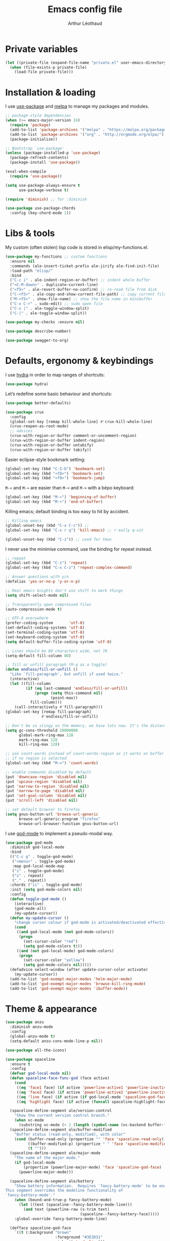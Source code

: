 #+AUTHOR: Arthur Léothaud
#+TITLE: Emacs config file
#+HTML_HEAD: <link rel="stylesheet" type="text/css" href="emacs.css" />
* Private variables
  #+BEGIN_SRC emacs-lisp
    (let ((private-file (expand-file-name "private.el" user-emacs-directory)))
      (when (file-exists-p private-file)
        (load-file private-file)))
  #+END_SRC

* Installation & loading
  I use [[https://github.com/jwiegley/use-package][use-package]] and [[https://melpa.org/][melpa]] to manage my packages and modules.
  #+BEGIN_SRC emacs-lisp
    ;; package-style dependencies
    (when (>= emacs-major-version 24)
      (require 'package)
      (add-to-list 'package-archives '("melpa" . "https://melpa.org/packages/") t)
      (add-to-list 'package-archives '("org" . "http://orgmode.org/elpa/") t)
      (package-initialize))

    ;; Bootstrap `use-package'
    (unless (package-installed-p 'use-package)
      (package-refresh-contents)
      (package-install 'use-package))

    (eval-when-compile
      (require 'use-package))

    (setq use-package-always-ensure t
          use-package-verbose t)

    (require 'diminish) ;; for :diminish

    (use-package use-package-chords
      :config (key-chord-mode 1))
  #+END_SRC

* Libs & tools
  My custom (often stolen) lisp code is stored in elisp/my-functions.el.
  #+BEGIN_SRC emacs-lisp
    (use-package my-functions ;; custom functions
      :ensure nil
      :commands (ale-insert-ticket-prefix ale-jirify ale-find-init-file)
      :load-path "elisp/"
      :bind
      ("C-c i" . ale-indent-region-or-buffer) ;; indent whole buffer
      ("<C-M-down>" . duplicate-current-line)
      ("<f5>" . ale-revert-buffer-no-confirm) ;; re-read file from disk
      ("C-<f5>" . ale-copy-and-show-current-file-path) ;; copy current file path
      ("M-<f5>" . show-file-name) ;; show the file name in minibuffer
      ("C-x C-r" . sudo-edit) ;; sudo open file
      ("C-x |" . ale-toggle-window-split)
      ("C-|" . ale-toggle-window-split))

    (use-package my-checks :ensure nil)

    (use-package describe-number)

    (use-package swagger-to-org)
  #+END_SRC

* Defaults, ergonomy & keybindings
  I use [[https://github.com/abo-abo/hydra][hydra]] in order to map ranges of shortcuts:
  #+BEGIN_SRC emacs-lisp
    (use-package hydra)
  #+END_SRC

  Let’s redefine some basic behaviour and shortcuts:
  #+BEGIN_SRC emacs-lisp
    (use-package better-defaults)

    (use-package crux
      :config
      (global-set-key [remap kill-whole-line] #'crux-kill-whole-line)
      (crux-reopen-as-root-mode)
      ;; advices
      (crux-with-region-or-buffer comment-or-uncomment-region)
      (crux-with-region-or-buffer indent-region)
      (crux-with-region-or-buffer untabify)
      (crux-with-region-or-buffer tabify))
  #+END_SRC

  Easier eclipse-style bookmark setting:
  #+BEGIN_SRC emacs-lisp
    (global-set-key (kbd "C-S-b") 'bookmark-set)
    (global-set-key (kbd "<f8>") 'bookmark-set)
    (global-set-key (kbd "<f9>") 'bookmark-jump)
  #+END_SRC

  ~M-«~ and ~M-»~ are easier than ~M-<~ and ~M->~ with a bépo keyboard:
  #+BEGIN_SRC emacs-lisp
    (global-set-key (kbd "M-«") 'beginning-of-buffer)
    (global-set-key (kbd "M-»") 'end-of-buffer)
  #+END_SRC

  Killing emacs; default binding is too easy to hit by accident.
  #+BEGIN_SRC emacs-lisp
    ;; Killing emacs
    (global-unset-key (kbd "C-x C-c")) ;;
    (global-set-key (kbd "C-x r q") 'kill-emacs) ;; r·eally q·uit

    (global-unset-key (kbd "C-z")) ;; used for tmux
  #+END_SRC

  I never use the minimise command, use the binding for repeat instead.
  #+BEGIN_SRC emacs-lisp
    ;; repeat
    (global-set-key (kbd "C-z") 'repeat)
    (global-set-key (kbd "C-x C-z") 'repeat-complex-command)

    ;; Answer questions with y/n
    (defalias 'yes-or-no-p 'y-or-n-p)

    ;; Real emacs knights don't use shift to mark things
    (setq shift-select-mode nil)

    ;; Transparently open compressed files
    (auto-compression-mode t)

    ;; UTF-8 everywhere
    (prefer-coding-system       'utf-8)
    (set-default-coding-systems 'utf-8)
    (set-terminal-coding-system 'utf-8)
    (set-keyboard-coding-system 'utf-8)
    (setq default-buffer-file-coding-system 'utf-8)

    ;; Lines should be 80 characters wide, not 70
    (setq-default fill-column 80)

    ;; fill or unfill paragraph (M-q as a toggle)
    (defun endless/fill-or-unfill ()
      "Like `fill-paragraph', but unfill if used twice."
      (interactive)
      (let ((fill-column
             (if (eq last-command 'endless/fill-or-unfill)
                 (progn (setq this-command nil)
                        (point-max))
               fill-column)))
        (call-interactively #'fill-paragraph)))
    (global-set-key [remap fill-paragraph]
                    #'endless/fill-or-unfill)

    ;; Don't be so stingy on the memory, we have lots now. It's the distant future.
    (setq gc-cons-threshold 20000000
          global-mark-ring-max 128
          mark-ring-max 128
          kill-ring-max 128)

    ;; use count-words instead of count-words-region as it works on buffer
    ;; if no region is selected
    (global-set-key (kbd "M-=") 'count-words)

    ;; enable commands disabled by default
    (put 'downcase-region 'disabled nil)
    (put 'upcase-region 'disabled nil)
    (put 'narrow-to-region 'disabled nil)
    (put 'narrow-to-page 'disabled nil)
    (put 'set-goal-column 'disabled nil)
    (put 'scroll-left 'disabled nil)

    ;; set default browser to firefox
    (setq gnus-button-url 'browse-url-generic
          browse-url-generic-program "firefox"
          browse-url-browser-function gnus-button-url)
  #+END_SRC

  I use [[https://github.com/chrisdone/god-mode][god-mode]] to implement a pseudo-modal way.
  #+BEGIN_SRC emacs-lisp
    (use-package god-mode
      :diminish god-local-mode
      :bind
      (("C-c g" . toggle-god-mode)
       ("<menu>" . toggle-god-mode)
       :map god-local-mode-map
       ("i" . toggle-god-mode)
       ("z" . repeat)
       ("." . repeat))
      :chords ("ii" . toggle-god-mode)
      :init (setq god-mode-colors nil)
      :config
      (defun toggle-god-mode ()
        (interactive)
        (god-mode-all)
        (my-update-cursor))
      (defun my-update-cursor ()
        "change cursor colour if god-mode is activated/deactivated effectively."
        (cond
         ((and god-local-mode (not god-mode-colors))
          (progn
            (set-cursor-color "red")
            (setq god-mode-colors t)))
         ((and (not god-local-mode) god-mode-colors)
          (progn
            (set-cursor-color "yellow")
            (setq god-mode-colors nil)))))
      (defadvice select-window (after update-cursor-color activate)
        (my-update-cursor))
      (add-to-list 'god-exempt-major-modes 'helm-major-mode)
      (add-to-list 'god-exempt-major-modes 'browse-kill-ring-mode)
      (add-to-list 'god-exempt-major-modes 'ibuffer-mode))
  #+END_SRC

* Theme & appearance
  #+BEGIN_SRC emacs-lisp
    (use-package anzu
      :diminish anzu-mode
      :config
      (global-anzu-mode t)
      (setq-default anzu-cons-mode-line-p nil))

    (use-package all-the-icons)

    (use-package spaceline
      :ensure t
      :config
      (defvar god-local-mode nil)
      (defun spaceline-face-func-god (face active)
        (cond
         ((eq 'face1 face) (if active 'powerline-active1 'powerline-inactive1))
         ((eq 'face2 face) (if active 'powerline-active2 'powerline-inactive2))
         ((eq 'line face) (if active (if god-local-mode 'spaceline-god-face 'mode-line) 'mode-line-inactive))
         ((eq 'highlight face) (if active (funcall spaceline-highlight-face-func) 'powerline-inactive1))))

      (spaceline-define-segment ale/version-control
        "Show the current version control branch."
        (when vc-mode
          (substring vc-mode (+ 2 (length (symbol-name (vc-backend buffer-file-name)))))))
      (spaceline-define-segment ale/buffer-modified
        "Buffer status (read-only, modified), with color"
        (cond (buffer-read-only (propertize "" 'face 'spaceline-read-only))
              ((buffer-modified-p) (propertize " " 'face 'spaceline-modified))
              (t "")))
      (spaceline-define-segment ale/major-mode
        "The name of the major mode."
        (if god-local-mode
            (propertize (powerline-major-mode) 'face 'spaceline-god-face)
          (powerline-major-mode)))

      (spaceline-define-segment ale/battery
        "Show battery information.  Requires `fancy-battery-mode' to be enabled.
    This segment overrides the modeline functionality of
    `fancy-battery-mode'."
        (when (bound-and-true-p fancy-battery-mode)
          (let ((text (spaceline--fancy-battery-mode-line)))
            (and text (powerline-raw (s-trim text)
                                     (spaceline--fancy-battery-face)))))
        :global-override fancy-battery-mode-line)

      (defface spaceline-god-face
        `((t (:background "brown"
                          :foreground "#3E3D31"
                          :inherit 'mode-line)))
        "Face for god mode."
        :group 'spaceline)
      (defface spaceline-process-face
        `((t (:background "blue"
                          :foreground "bold"
                          :inherit 'mode-line)))
        "Face for process segment."
        :group 'spaceline)
      (defun spaceline-highlight-face-modified ()
        "Set the highlight face depending on the modified state.
    Set `spaceline-highlight-face-func' to
    `spaceline-highlight-face-modified' to use this."
        (cond
         (buffer-read-only 'spaceline-read-only)
         ((buffer-modified-p) 'spaceline-modified)
         (t 'spaceline-unmodified)))
      (setq-default spaceline-face-func 'spaceline-face-func-god
                    mode-line-format '("%e" (:eval (spaceline-ml-main)))))

    (use-package spaceline-all-the-icons
      :after spaceline)
    (use-package spaceline-config
      :ensure spaceline
      :config
      (spaceline-helm-mode)
      (spaceline-info-mode)
      (setq-default
       spaceline-minor-modes-separator " ⚫ "
       spaceline-highlight-face-func 'spaceline-highlight-face-modified
       powerline-default-separator 'arrow);; Valid Values: alternate, arrow, arrow-fade, bar, box, brace,butt, chamfer, contour, curve, rounded, roundstub, wave, zigzag, utf-8.
      ;; build mode line
      (spaceline-install
        'main
        '(((remote-host buffer-id line) :face highlight-face :separator ":" :priority 1)
          ((projectile-root ale/version-control) :separator " ⑂ " :face spaceline-evil-insert)
          (anzu :face mode-line)
          (process :when active :face spaceline-process-face)
          (erc-track))
        '((selection-info :face region :when mark-active)
          ((flycheck-error flycheck-warning flycheck-info) :when active)
          (python-pyenv)
          (python-pyvenv)
          (org-clock)
          (org-pomodoro)
          (major-mode :face spaceline-evil-insert :priority 1)
          (minor-modes :face spaceline-evil-visual)
          (which-function)
          (line-column :priority 0)
          (point-position :priority 0)
          (buffer-size :priority 0)
          (buffer-encoding-abbrev :priority 0 :when active)
          (global :face spaceline-evil-visual :when active :priority 2)
          (window-number :priority 0)
          (workspace-number :priority 0)
          (ale/battery :face powerline-active1 :priority 0 :when active)
          ;; (buffer-position :face highlight-face :priority 0)
          (hud :priority 0))))

    (use-package color-theme
      :config
      (color-theme-initialize)
      (color-theme-dark-laptop))

    (use-package org-bullets
      :config (add-hook 'org-mode-hook (lambda () (org-bullets-mode 1))))

    (use-package rainbow-delimiters
      :config (add-hook 'prog-mode-hook #'rainbow-delimiters-mode))

    (use-package rainbow-blocks)

    (use-package rainbow-mode
      :diminish rainbow-mode
      :config (add-hook 'prog-mode-hook #'rainbow-mode))

    (use-package volatile-highlights
      :diminish volatile-highlights-mode
      :config (volatile-highlights-mode t))

    (use-package idle-highlight-mode)

    (use-package highlight-line ;; highlight line in list buffers
      :ensure nil
      :load-path "elisp/")

    (use-package fancy-narrow
      :diminish fancy-narrow-mode
      :config (fancy-narrow-mode t))

    (use-package highlight-indent-guides
      :config
      (setq highlight-indent-guides-method 'character
            highlight-indent-guides-mode t))

    (use-package zoom-frm
      :if (display-graphic-p)
      :bind
      ("C-+" . zoom-frm-in) ;; zoom-frm-out with "C-- C-+"
      ("C-=" . zoom-frm-unzoom))

    (use-package sublimity
      :config
      (require 'sublimity-scroll)
      (require 'sublimity-map))

    ;; colors, appearance
    (use-package iso-transl ;; some environments don’t handle dead keys
      :ensure nil)

    (global-font-lock-mode t) ;; enable syntax highlighting
    (setq font-lock-maximum-decoration t) ;; all possible colours
    (blink-cursor-mode -1) ;; no blinking cursor
    (global-hl-line-mode -1) ;; don’t highlight current line
    (highlight-line-mode 1) ;; except in “list” modes
    (fringe-mode 0) ;; remove fringes on the sides

    ;; Show me empty lines after buffer end
    (set-default 'indicate-empty-lines t)

    ;; No splash screen
    (setq inhibit-startup-screen t)

    ;; Show keystrokes in progress
    (setq echo-keystrokes 0.1)

    ;; Show active region
    (setq-default transient-mark-mode t)

    ;; No *scratch* message
    (setq initial-scratch-message nil)

    ;; Always display line and column numbers
    (setq line-number-mode t
          column-number-mode t)

    ;; don’t display linum except while goto-line
    (global-set-key [remap goto-line] 'goto-line-with-feedback)

    ;; No flashing!
    (setq visible-bell nil)

    ;; Don't soft-break lines for me, please
    (setq-default truncate-lines t)

    (setq-default truncate-string-ellipsis "…")

    ;; prettify-symbols
    (defconst lisp--prettify-symbols-alist
      '(("lambda"  . λ)
        ("!=" . ≠)))
  #+END_SRC

* Dired
  #+BEGIN_SRC emacs-lisp
    (use-package dired+
      :config (unbind-key "M-b" dired-mode-map))

    (use-package dired-narrow
      :bind (:map dired-mode-map ("/" . dired-narrow)))

    (put 'dired-find-alternate-file 'disabled nil)
    (setq dired-listing-switches "-AlhF") ;; dired human readable size format
    (unbind-key "M-b" dired-mode-map)

    ;; Auto refresh dired
    (setq global-auto-revert-non-file-buffers t
          auto-revert-verbose nil
          ;; always delete and copy recursively
          dired-recursive-deletes 'always
          dired-recursive-copies 'always)

    (use-package find-dired
      :config (setq find-ls-option '("-print0 | xargs -0 ls -ld" . "-ld")))

    (use-package disk
      :chords ("<f5><f5>" . disk)) ;; cannot use function keys for chords
  #+END_SRC

* Search
  #+BEGIN_SRC emacs-lisp
    ;; standard isearch by default
    (global-set-key (kbd "C-s") 'isearch-forward)
    (global-set-key (kbd "C-r") 'isearch-backward)

    (use-package isearch-dabbrev
      :bind (:map isearch-mode-map
                  ("<tab>" . isearch-dabbrev-expand)
                  ("M-/" . isearch-dabbrev-expand)))

    (use-package smartscan
      :bind
      ("M-n". smartscan-symbol-go-forward) ;; find next occurence of word at point
      ("M-p". smartscan-symbol-go-backward) ;; find previous occurence of word at point
      ("M-'". smartscan-symbol-replace)) ;; replace all occurences of word at point

    ;; regexp-builder
    (use-package re-builder
      :config (setq reb-re-syntax 'string)) ;; syntax used in the re-buidler

    (use-package visual-regexp-steroids
      :bind
      (("M-s r" . vr/replace)
       ("M-s q" . vr/query-replace)
       ("C-M-%" . vr/query-replace)
       ;; if you use multiple-cursors, this is for you:
       ("M-s m" . vr/mc-mark)
       ;; to use visual-regexp-steroids's isearch instead of the built-in regexp isearch, also include the following lines:
       ("C-M-r" . vr/isearch-backward)
       ("C-M-s" . vr/isearch-forward))
      :config (require 'visual-regexp)) ;; TODO check if really necessary
  #+END_SRC

* Navigation
  #+BEGIN_SRC emacs-lisp
    ;; quickly switch to other window
    (use-package ace-window
      :bind ("M-o" . ace-window))

    (use-package avy
      :chords ("àà" . avy-goto-char-timer)
      :bind
      ("M-à" . avy-goto-word-1) ;; quickly jump to word by pressing its first letter
      ("C-à" . avy-goto-char-timer)) ;; quickly jump to any char in word

    (use-package imenu-anywhere)

    (use-package dumb-jump
      :bind (:map prog-mode-map
                  ("C-." . dumb-jump-go)
                  ("C-," . dumb-jump-back)
                  ("C-;" . dumb-jump-quick-look)))

    (use-package minimap)

    ;; Allow scrolling with mouse wheel
    (when (display-graphic-p) (progn(mouse-wheel-mode t)
                                    (mouse-avoidance-mode 'none)))

    (use-package goto-last-change
      :bind
      ("C-x C-/" . goto-last-change)
      ("C-x /" . goto-last-change)
      :config (make-command-repeatable 'goto-last-change))

    (use-package neotree
      :bind (:map neotree-mode-map
                  ("<f2>" . neotree-copy-filepath-to-yank-ring)
                  ("<f5>" . neotree-refresh)
                  ("e" . neotree-stretch-toggle))
      :config (setq neo-window-width 50))

    (use-package pfuture)
    (use-package treemacs
      :disabled t
      :after pfuture
      :load-path "~/projets/treemacs/"
      :defer t
      :config
      (setq treemacs-header-function            #'treemacs--create-header-projectile
            treemacs-follow-after-init          t
            treemacs-width                      45
            treemacs-indentation                2
            treemacs-git-integration            t
            treemacs-change-root-without-asking nil
            treemacs-sorting                    'alphabetic-desc
            treemacs-show-hidden-files          t
            treemacs-never-persist              nil)
      (treemacs-follow-mode t)
      (treemacs-filewatch-mode t)
      :bind
      (:map
       global-map
       ([f8] . treemacs-toggle)))
  #+END_SRC

* Indentation, tabs, spaces & folding
  #+BEGIN_SRC emacs-lisp
    (global-set-key (kbd "C-c w") 'delete-trailing-whitespace)

    (use-package aggressive-indent
      :config (add-hook 'emacs-lisp-mode-hook #'aggressive-indent-mode))

    ;;Indentation
    (setq-default tab-width 4
                  c-auto-newline t
                  c-basic-offset 4
                  c-block-comment-prefix ""
                  c-default-style "k&r"
                  indent-tabs-mode nil ;; <tab> inserts spaces, not tabs and spaces
                  sentence-end-double-space nil) ;; Sentences end with a single space

    ;; use tab to auto-comlete if indentation is right
    (setq tab-always-indent 'complete)

    (use-package shrink-whitespace
      :bind ("C-x C-o" . shrink-whitespace))

    (global-set-key (kbd "C-%") 'ale-toggle-selective-display)
  #+END_SRC

* Completion & help
  #+BEGIN_SRC emacs-lisp
    (use-package browse-kill-ring
      :config
      (browse-kill-ring-default-keybindings)
      (setq browse-kill-ring-quit-action 'save-and-restore))

    (use-package company
      :diminish company-mode
      :config
      (global-company-mode) ;; enable company in all buffers
      (setq company-show-numbers t)
      (add-hook 'markdown-mode-hook 'company-mode)
      (add-hook 'text-mode-hook 'company-mode))

    (use-package undo-tree ;; powerfull undo/redo mode
      :diminish undo-tree-mode
      :config
      (global-undo-tree-mode)
      (setq undo-tree-visualizer-timestamps t
            undo-tree-visualizer-diff t))

    (use-package which-key ;; which-key (replacement for guide-key)
      :diminish which-key-mode
      :config (which-key-mode))

    (use-package helpful)

    (use-package helm
      :diminish helm-mode
      :chords
      (("bf" . helm-for-files) ;; helm-for-file looks everywhere, no need for anything else
       ("éè" . my-do-ag-project-root-or-dir)) ;; incremental grep in project
      :bind
      (("M-x" . helm-M-x) ;; superior to M-x
       ("C-x M-x" . execute-extended-command)
       ("C-h a" . helm-apropos)
       ("C-h f" . helm-apropos)
       ("C-h v" . helm-apropos)
       ("M-ç" . hydra-helm/body)
       ("C-ç" . hydra-helm/body)
       ("C-c h" . hydra-helm/body)
       :map helm-map
       ("M-«" . helm-beginning-of-buffer)
       ("M-»" . helm-end-of-buffer))
      :config
      (defhydra hydra-helm(:color blue :columns 5)
        "helm"
        ("." helm-imenu-anywhere "imenu")
        ("a" my-do-ag-project-root-or-dir "grep project or dir")
        ("A" helm-apt "apt")
        ("b" helm-descbinds "bindings")
        ("c" helm-org-capture-templates "org-capture")
        ("C-ç" my/helm-for-files "files (custom)")
        ("d" helm-dash "dash")
        ("f" helm-for-files "files")
        ("g" helm-do-ag "grep")
        ("G" helm-git-grep "git-grep")
        ("h" helm-apropos "apropos")
        ("m" helm-man-woman "man-woman")
        ("o" helm-occur "occur")
        ("p" helm-projectile-switch-project "switch project")
        ("C-p" helm-projectile-switch-project "switch project")
        ("P" helm-list-elisp-packages-no-fetch "elisp packages")
        ("r" helm-resume "resume")
        ("s" helm-google-suggest "google")
        ("t" helm-top "top")
        ("w" helm-wikipedia-suggest "wikipedia")
        ("x" helm-run-external-command "run ext. cmd")
        ("q" nil "cancel"))
      (defun my-do-ag-project-root-or-dir ()
        "call helm-do-ag-project-root if in project, helm-do-ag otherwise"
        (interactive)
        (require 'helm-ag)
        (let ((rootdir (helm-ag--project-root)))
          (unless rootdir (helm-do-ag))
          (helm-do-ag rootdir)))
      ;; activate additional features
      (helm-mode 0) ;; helm-mode only on demand
      (helm-autoresize-mode t)
      (setq helm-M-x-fuzzy-match t ;; optional fuzzy matching for helm-M-x
            helm-adaptive-mode t
            helm-buffer-max-length nil
            helm-buffers-fuzzy-matching t
            helm-recentf-fuzzy-match    t
            helm-ff-skip-boring-files t
            helm-candidate-number-limit 500
            helm-ag-insert-at-point 'symbol
            helm-ag-base-command "ag --nocolor --nogroup --smart-case"
            helm-for-files-preferred-list '(helm-source-buffers-list
                                            helm-source-recentf
                                            helm-source-projectile-files-list
                                            helm-source-bookmarks
                                            helm-source-file-cache
                                            helm-source-files-in-current-dir
                                            ;; helm-source-google-suggest
                                            helm-source-locate))
      (defun my/helm-find-files ()
        ;; https://stackoverflow.com/questions/11403862/how-to-have-emacs-helm-list-offer-files-in-current-directory-as-options
        (interactive)

        ;; From helm-buffers-list in helm-buffers.el
        (unless helm-source-buffers-list
          (setq helm-source-buffers-list
                (helm-make-source " Buffers" 'helm-source-buffers)))

        ;; From file:elpa/helm-20160401.1302/helm-files.el::(with-helm-temp-hook%20'helm-after-initialize-hook
        ;; This lets me bring up results from locate without having to
        ;; exit and run a separate command.  Now I just have to remember
        ;; to use it...
        (with-helm-temp-hook 'helm-after-initialize-hook
          (define-key helm-map (kbd "C-x C-l")
            'helm-multi-files-toggle-to-locate))

        (helm-other-buffer (list helm-source-buffers-list
                                 helm-source-files-in-current-dir
                                 helm-source-bookmarks
                                 helm-source-recentf
                                 helm-source-projectile-files-list)
                           " * my/helm-find-files *")))

    (use-package ace-jump-helm-line
      :bind (:map helm-map ("M-à" . ace-jump-helm-line)))

    (use-package helm-descbinds
      :bind ("C-h b" . helm-descbinds))

    (use-package wgrep
      :bind (:map grep-mode-map
                  ("C-x C-q" . wgrep-change-to-wgrep-mode)
                  ("C-c C-c" . wgrep-finish-edit)))

    (use-package helm-ag
      :bind (:map helm-ag-mode-map
                  ("p" . previous-line)
                  ("n" . next-line)
                  ("C-x C-q" . wgrep-change-to-wgrep-mode)
                  ("C-c C-c" . wgrep-finish-edit)))

    (use-package helm-dash)

    (use-package helm-git-grep)

    (use-package helm-swoop
      :bind ("C-S-s" . helm-swoop))

    ;; case-insensitive policy
    (setq completion-ignore-case t
          pcomplete-ignore-case t
          read-file-name-completion-ignore-case t
          read-buffer-completion-ignore-case t)

    (use-package yasnippet
      :config (yas-global-mode 1))
  #+END_SRC

* Text manipulation
  #+BEGIN_SRC emacs-lisp
    (use-package expand-region
      :bind ("C-c e" . er/expand-region))

    (use-package move-text
      :config (move-text-default-bindings)) ;; M-up / M-down to move line or region

    (use-package zop-to-char
      :bind ("C-M-z" . zop-up-to-char))

    (use-package region-bindings-mode
      :config (region-bindings-mode-enable))

    (use-package multiple-cursors
      :bind
      (("M-é" . set-rectangular-region-anchor)
       :map region-bindings-mode-map
       ("a" . mc/mark-all-like-this) ;; new cursor on each occurence of current region
       ("d" . mc/mark-all-symbols-like-this-in-defun)
       ("D" . mc/mark-all-dwim)
       ("p" . mc/mark-previous-like-this) ;; new cursor on previous occurence of current region
       ("n" . mc/mark-next-like-this) ;; new cursor on next occurence of current region
       ("P" . mc/unmark-previous-like-this)
       ("N" . mc/unmark-next-like-this)
       ("é" . mc/edit-lines) ;; new cursor on each line of region
       ("(" . mc/cycle-backward)
       (")" . mc/cycle-forward)
       ("m" . mc/mark-more-like-this-extended)
       ("h" . mc-hide-unmatched-lines-mode)
       ("v" . mc/vertical-align)
       ("|" . mc/vertical-align-with-space)
       ("r" . mc/reverse-regions)
       ("s" . mc/sort-regions)
       ("#" . mc/insert-numbers) ; use num prefix to set the starting number
       ("^" . mc/edit-beginnings-of-lines)
       ("$" . mc/edit-ends-of-lines)
       ("<down>" . move-text-down)
       ("<up>" . move-text-up)))

    (use-package smart-comment
      :bind ("M-;" . smart-comment))

    ;; Remove text in active region if inserting text
    (pending-delete-mode t)

    ;; join lines below onto current line
    (global-set-key (kbd "M-j")
                    (lambda ()
                      (interactive)
                      (join-line -1)))

    ;; Allow pasting selection outside of Emacs
    (setq-default select-enable-clipboard t
                  x-select-enable-clipboard t)

    (global-set-key (kbd "M-y") 'yank-pop)

    (use-package paredit
      :disabled t
      :config
      (add-hook 'emacs-lisp-mode-hook       #'enable-paredit-mode)
      (add-hook 'eval-expression-minibuffer-setup-hook #'enable-paredit-mode)
      (add-hook 'ielm-mode-hook             #'enable-paredit-mode)
      (add-hook 'lisp-mode-hook             #'enable-paredit-mode)
      (add-hook 'lisp-interaction-mode-hook #'enable-paredit-mode)
      (add-hook 'scheme-mode-hook           #'enable-paredit-mode))

    ;; easier access to transposition commands
    (global-set-key (kbd "C-x M-h") 'transpose-paragraphs)
    (global-set-key (kbd "C-§") 'transpose-paragraphs)
    (global-set-key (kbd "C-x M-s") 'transpose-sentences)
    (global-set-key (kbd "C-x M-t") 'transpose-sexps)

    (use-package repeatable
      :ensure nil
      :load-path "elisp")

    (global-set-key (kbd "C-x _") 'ale-toggle-camel-snake-kebab-case)
  #+END_SRC

* Buffer & window manipulation
  #+BEGIN_SRC emacs-lisp
    (use-package multi-scratch ;; scratch
      :ensure nil
      :load-path "elisp"
      :bind
      ("C-x \"" . multi-scratch-new) ;; create new scratch buffer named “new<#>”
      ("M-\"" . multi-scratch-new) ;; create new scratch buffer named “new<#>”
      ("C-x «" . multi-scratch-prev) ;; jump to previous scratch buffer
      ("C-x »" . multi-scratch-next) ;; jump to next scratch buffer
      :config (setq multi-scratch-buffer-name "new"))

    (use-package temporary-persistent)

    (use-package persistent-scratch
      :config (persistent-scratch-setup-default))

    ;; better access to window manipulation commands
    (global-set-key (kbd "C-\"") 'delete-other-windows)
    (global-set-key (kbd "C-«") 'split-window-below)
    (global-set-key (kbd "C-»") 'split-window-right)
    (global-set-key (kbd "C-*") 'delete-window)

    ;; buffer & file handling
    (key-chord-define-global (kbd "«»") 'ibuffer) ;; call ibuffer
    (global-set-key (kbd "C-x C-b") 'electric-buffer-list) ;; electric buffer by default
    (global-set-key (kbd "C-c o") 'bury-buffer) ;; put buffer at bottom of buffer list
    (global-set-key (kbd "C-c k") 'kill-this-buffer) ;; kill buffer without confirmation
    (key-chord-define-global (kbd "+-") 'kill-this-buffer) ;; kill buffer without confirmation

    ;; (setq ibuffer-formats
    ;;       '((mark modified read-only " "
    ;;               (name 30 30 :left :elide) " "
    ;;               (size 9 -1 :right) " "
    ;;               (mode 16 16 :left :elide) " " filename-and-process)
    ;;         (mark " " (name 16 -1) " " filename)))

    (use-package ibuffer-vc
      :config
      ;; Use human readable Size column instead of original one
      (define-ibuffer-column size-h
        (:name "Size" :inline t)
        (cond
         ((> (buffer-size) 1000000) (format "%7.1fM" (/ (buffer-size) 1000000.0)))
         ((> (buffer-size) 100000) (format "%7.0fk" (/ (buffer-size) 1000.0)))
         ((> (buffer-size) 1000) (format "%7.1fk" (/ (buffer-size) 1000.0)))
         (t (format "%8d" (buffer-size)))))


      (add-hook 'ibuffer-hook
                (lambda ()
                  (ibuffer-vc-set-filter-groups-by-vc-root)
                  (unless (eq ibuffer-sorting-mode 'alphabetic)
                    (ibuffer-do-sort-by-alphabetic))))
      (setq ibuffer-formats
            '((mark modified " " read-only " " vc-status-mini " "
                    (name 50 50 :left :elide) " "
                    (size-h 9 -1 :right) " "
                    (mode 16 16 :left :elide) " "
                    ;; (vc-status 14 14 :left) " "
                    filename-and-process))))

    ;;revert windows on ediff exit - needs winner mode
    (use-package winner
      :config
      (winner-mode)
      (add-hook 'ediff-after-quit-hook-internal 'winner-undo))

    ;; Change how buffer names are made unique
    (setq uniquify-buffer-name-style 'post-forward
          uniquify-separator ":")

    ;; Auto refresh buffers
    (global-auto-revert-mode 1)

    ;; C-M-e to edit minibuffer in a full-size buffer
    (use-package miniedit
      :commands minibuffer-edit
      :init (miniedit-install))
  #+END_SRC

* Git and vc
  #+BEGIN_SRC emacs-lisp
    (use-package git-timemachine)

    (use-package git-messenger
      :bind (:map git-messenger-map
                  ("d" . git-messenger:popup-diff)
                  ("s" . git-messenger:)
                  ("c" . git-messenger:copy-commit-id))
      :config
      (add-hook 'git-messenger:popup-buffer-hook 'magit-commit-mode)
      (setq git-messenger:show-detail t))

    (use-package gitignore-mode)
    (use-package gitconfig-mode
      :config
      (autoload 'gitconfig-mode "gitconfig-mode" "Major mode for editing gitconfig files." t)
      (add-to-list 'auto-mode-alist '(".gitconfig$" . gitconfig-mode)))

    (use-package git-gutter
      :diminish git-gutter-mode
      :bind
      ("M-N" . git-gutter:next-hunk)
      ("M-P" . git-gutter:previous-hunk)
      :config
      (global-git-gutter-mode +1)
      (setq git-gutter:ask-p nil
            git-gutter:hide-gutter t))

    (use-package magit
      :chords ("qg" . magit-status) ;; run git status for current buffer)
      :config
      (setq magit-last-seen-setup-instructions "1.4.0")
      (magit-define-popup-switch 'magit-log-popup ?w "date-order" "--date-order"))

    (defhydra hydra-git(:color blue :columns 4)
      "git"
      ("." magit-status "status")
      ("b" magit-blame "blame")
      ("g" git-messenger:popup-message "message")
      ("n" git-gutter:next-hunk "next hunk")
      ("p" git-gutter:previous-hunk "previous hunk")
      ("r" git-gutter:revert-hunk "revert-hunk")
      ("s" git-gutter:stage-hunk "stage-hunk")
      ("t" git-timemachine "git-timemachine")
      ("u" git-gutter-mode "gutter-mode")
      ("q" nil "cancel"))
    (global-set-key (kbd "C-x g") 'hydra-git/body)

    ;; A saner ediff
    (setq ediff-diff-options "-w"
          ediff-split-window-function 'split-window-horizontally
          ediff-window-setup-function 'ediff-setup-windows-plain)

    (use-package vdiff
      :disabled t
      :bind (:map vdiff-mode-map
                  ("C-c" . vdiff-mode-prefix-map))
      :init (define-key vdiff-mode-map (kbd "C-c") vdiff-mode-prefix-map)
      :config
      (require 'vdiff)
      (setq
       ;; Whether to lock scrolling by default when starting vdiff
       vdiff-lock-scrolling t
       ;; external diff program/command to use
       vdiff-diff-program "diff"
       ;; Extra arguments to pass to diff. If this is set wrong, you may break vdiff.
       vdiff-diff-program-args ""
       ;; Commands that should be executed in other vdiff buffer to keep lines in
       ;; sync. There is no need to include commands that scroll the buffer here,
       ;; because those are handled differently.
       vdiff-mirrored-commands '(next-line
                                 previous-line
                                 beginning-of-buffer
                                 end-of-buffer)
       ;; Minimum number of lines to fold
       vdiff-fold-padding 2
       ;; Unchanged lines to leave unfolded around a fold
       vdiff-min-fold-size 4
       ;; Function that returns the string printed for a closed fold. The arguments
       ;; passed are the number of lines folded, the text on the first line, and the
       ;; width of the buffer.
       vdiff-fold-string-function 'vdiff-fold-string-default))

    ;; always follow symbolic links for files under VC
    (use-package vc
      :config (setq vc-follow-symlinks t))
  #+END_SRC

* Project management
  #+BEGIN_SRC emacs-lisp
    (use-package helm-projectile
      :diminish projectile-mode
      :config
      (projectile-global-mode) ;; activate projectile-mode everywhere
      (helm-projectile-on)
      (setq projectile-completion-system 'helm
            projectile-enable-caching t ;; enable caching for projectile-mode
            projectile-switch-project-action 'projectile-vc) ;; magit-status or svn
      (def-projectile-commander-method ?d
        "Open project root in dired."
        (projectile-dired))
      (def-projectile-commander-method ?f
        "Git fetch."
        (magit-status)
        (call-interactively #'magit-fetch-current)))

    (use-package jenkins ;; TODO voir si c’est mieux que butler
      :disabled t
      :config
      (setq jenkins-api-token "<api token can be found on user's configure page>"
            jenkins-url "<jenkins url>"
            jenkins-username "<your user name>"
            jenkins-viewname "<viewname>"))
  #+END_SRC

* Org-mode
  #+BEGIN_SRC emacs-lisp
    (use-package org
      :bind
      (("\C-c a" . org-agenda)
       ("\C-c b" . org-iswitchb)
       :map org-mode-map
       ("\C-c l" . org-store-link)
       ("\C-c j" . ale-jirify)
       ("\C-c t" . org-begin-template))
      :chords ("gx" . org-capture)
      :init (require 'org-agenda)
      :config
      ;; ORG-CAPTURE
      (setq org-default-notes-file (concat user-emacs-directory "notes.org")
            terminalcity-dir "~/Terminalcity/"
            polopeche-home-dir "/sshx:polopeche:/home/duncan/")

      ;; active Babel languages
      (setq org-confirm-babel-evaluate nil)
      (org-babel-do-load-languages
       'org-babel-load-languages
       '((R . nil)
         ;; (sh . t)
         (emacs-lisp . t)))

      ;; org-capture-templates
      (setq org-capture-templates
            '(
              ;; local
              ("n" "local - Note" entry (file+datetree org-default-notes-file) "* %<%Hh%M>\n\t%i%?")
              ("y" "local - Code snippet" plain (file (concat user-emacs-directory "code-snippets.txt")) "\n%i%?")
              ;; remote
              ("D" "polopeche - Diary entry" entry (file+datetree (concat polopeche-home-dir "Terminalcity/Textes/diary.org")) "* %<%Hh%M>\n\t%i%?")
              ("T" "polopeche - TODO" entry (file+headline (concat polopeche-home-dir "Terminalcity/Todo/arthur.org") "VRAC") "* TODO %?\n\t%i")))

      ;; specific agenda files
      (add-to-list 'org-agenda-files my-private-work-diary-org-file)

      (setq org-export-coding-system 'utf-8
            org-completion-use-ido t)

      ;; font and faces customization
      (setq org-todo-keyword-faces
            '(("INPR" . (:foreground "yellow" :weight bold))
              ("STARTED" . (:foreground "yellow" :weight bold))
              ("WAIT" . (:foreground "yellow" :weight bold))
              ("WIP" . (:foreground "yellow" :weight bold))
              ("INPROGRESS" . (:foreground "yellow" :weight bold))))

      ;; update cookies [1/2] when deleting lines
      (defun myorg-update-parent-cookie ()
        (when (equal major-mode 'org-mode)
          (save-excursion
            (ignore-errors
              (org-back-to-heading)
              (org-update-parent-todo-statistics)))))

      (defadvice org-kill-line (after fix-cookies activate)
        (myorg-update-parent-cookie))

      (defadvice kill-whole-line (after fix-cookies activate)
        (myorg-update-parent-cookie)))

    (use-package htmlize)
  #+END_SRC

* Date, time & calendar
  #+BEGIN_SRC emacs-lisp
    (setq display-time-day-and-date t ;; display date and time
          display-time-24hr-format t ;; 24h time format
          european-calendar-style t ;; day/month/year format for calendar
          calendar-week-start-day 1 ;; start week on Monday
          display-time-string-forms '((propertize
                                       (format-time-string
                                        (or display-time-format
                                            (if display-time-24hr-format "%H:%M" "%-I:%M%p"))
                                        now)
                                       'help-echo
                                       (format-time-string "%A %e %b %Y (%V)" now)
                                       'face '(:foreground "blue" :weight bold)
                                       )
                                      (if
                                          (and
                                           (not display-time-format)
                                           display-time-day-and-date)
                                          (format-time-string ", %A %e %b %Y (%V)" now)
                                        "")))
    (display-time)
    (global-set-key (kbd "C-c d") 'insert-todays-date)

    (use-package calfw) ;; à tester
    (use-package calfw-gcal)
    (use-package calfw-ical :ensure nil)
    (defun open-calendar ()
      (interactive)
      (cfw:open-calendar-buffer
       :contents-sources
       (list
        (cfw:ical-create-source "gcal AL" my-private-primary-gcal-url "Blue")
        (cfw:ical-create-source "gcal hellfest" my-private-secondary-gcal-url "Brown"))))

    ;; TODO configure weather in mode line
    (use-package weatherline-mode
      :disabled t
      :ensure nil
      :load-path "elisp"
      :config
      (setq weatherline-location-id "2988507")
      (weatherline-mode))

    ;; weather from wttr.in
    (use-package wttrin
      :commands (wttrin)
      :config
      (setq wttrin-default-cities
            '("Paris" "Londres" "Nantes" "Lyon" "Berlin" "Manchester" "Nice")))

    ;; avandu (gateway to tiny tiny RSS)
    (use-package avandu
      :config (setq avandu-tt-rss-api-url my-private-personal-tt-rss-api-url
                    avandu-user my-private-personal-tt-rss-username
                    avandu-password my-private-personal-tt-rss-password)
      :bind (:map avandu-article-mode-map
                  ("p" . previous-line)
                  ("n" . next-line)
                  ("l" . recenter-top-bottom)
                  :map avandu-overview-map
                  ("<tab>" . avandu-next-feed)
                  ("<backtab>" . avandu-previous-feed)
                  ("l" . recenter-top-bottom)
                  ("v" . scroll-up-command)))
  #+END_SRC

* Java
  #+BEGIN_SRC emacs-lisp
    (use-package flycheck-java ;; flycheck minor mode for java
      :ensure nil
      :load-path "elisp/")

    (use-package malabar-mode ;; TODO à tester
      :disabled t
      :config
      ;; JAVA (malabar-mode)
      ;; mimic the IDEish compile-on-save behaviour
      ;; (load-file "~/outils/cedet/cedet-devel-load.el")
      (load-file "~/projets/malabar-mode/src/main/lisp/malabar-mode.el")
      (load-file "~/projets/cedet/cedet-devel-load.el")
      (add-hook 'after-init-hook (lambda ()
                                   (message "activate-malabar-mode")
                                   (activate-malabar-mode)))

      (add-hook 'malabar-java-mode-hook 'flycheck-mode)
      (add-hook 'malabar-groovy-mode-hook 'flycheck-mode)
      (add-hook 'malabar-mode-hook (lambda () (add-hook 'after-save-hook 'malabar-compile-file-silently nil t)))
      (add-hook 'malabar-mode-hook
                (lambda ()
                  (add-hook 'after-save-hook 'malabar-http-compile-file-silently
                            nil t))))

    (use-package eclim
      :disabled t
      :config
      (global-eclim-mode)
      (require 'eclimd)
      (setq eclim-eclipse-dirs "~/outils/eclipse/eclipse-mars"
            eclim-executable "~/outils/eclipse/eclipse-mars/eclim")
      (require 'company)
      (require 'company-emacs-eclim)
      (global-company-mode t)
      (company-emacs-eclim-setup)
      ;; (company-emacs-eclim-ignore-case t)
      (add-hook 'java-mode-hook (lambda () (setq flycheck-java-ecj-jar-path "/home/arthur/outils/java/ecj-4.5.jar")))
      (add-hook 'java-mode-hook 'eclim-mode))
    (use-package ecb :disabled t) ;; TODO à tester
  #+END_SRC

* Web
  #+BEGIN_SRC emacs-lisp
    ;; ;; JAVASCRIPT
    (use-package js2-mode
      :bind (:js2-mode-map ("C-c C-c" . compile))
      ;; :mode ("\\.js\\'\\|\\.json\\'" . js2-mode)
      :config
      (setq js2-basic-offset 2
            js-indent-level 2
            js2-use-font-lock-faces t)
      (add-hook 'json-mode-hook 'json-pretty-print)
      (add-hook 'js-mode-hook (lambda () (flycheck-mode t)))
      (autoload 'json-pretty-print "json-pretty-print" "json-pretty-print" t))

    ;; à tester
    (use-package js-comint
      :config  (defun inferior-js-mode-hook-setup ()
                 (add-hook 'comint-output-filter-functions 'js-comint-process-output))
      (add-hook 'inferior-js-mode-hook 'inferior-js-mode-hook-setup t)
      (add-hook 'js2-mode-hook
                (lambda ()
                  (local-set-key (kbd "C-x C-e") 'js-send-last-sexp)
                  (local-set-key (kbd "C-M-x") 'js-send-last-sexp-and-go)
                  (local-set-key (kbd "C-c b") 'js-send-buffer)
                  (local-set-key (kbd "C-c C-b") 'js-send-buffer-and-go)
                  (local-set-key (kbd "C-c l") 'js-load-file-and-go))))

    (use-package web-mode ;; HTML, XML, JSP (using web-mode)
      :config
      (setq web-mode-markup-indent-offset 4
            web-mode-code-indent-offset 4
            web-mode-enable-auto-indentation t
            web-mode-enable-auto-quoting t
            web-mode-engines-alist '(("php" . "\\.phtml\\'")
                                     ("blade" . "\\.blade\\.")))
      :mode ("\\.phtml\\'"
             "\\.tpl\\.php\\'"
             "\\.[agj]sp\\'"
             "\\.as[cp]x\\'"
             "\\.erb\\'"
             "\\.js\\'"
             "\\.jsx\\'"
             "\\.json\\'"
             "\\.mustache\\'"
             "\\.djhtml\\'"
             "\\.rhtml\\'"
             "\\.htm\\'"
             "\\.html\\'"
             "\\.tag\\'"
             "\\.tsx\\'"
             "\\.xml\\'"
             "\\.xsd\\'"
             "\\.wsdl\\'"))

    (defun mu-xml-format ()
      "Format an XML buffer with `xmllint'."
      (interactive)
      (shell-command-on-region (point-min) (point-max)
                               "xmllint -format -"
                               (current-buffer) t
                               "*Xmllint Error Buffer*" t))

    (use-package gradle-mode
      :mode ("\\.gradle\\'" . gradle-mode))
  #+END_SRC

* Typescript
  #+BEGIN_SRC emacs-lisp
    (use-package tide
      :chords (:map tide-mode-map
                    ("+-" . bury-buffer))
      :bind
      (:map tide-mode-map
            ("C-c k" . bury-buffer)
            ("C-." . tide-jump-to-definition)
            ("C-," . tide-jump-back)
            ("C-c C-c" . hydra-tide/body))
      :config
      (defun setup-tide-mode ()
        (interactive)
        (tide-setup)
        (flycheck-mode +1)
        (setq flycheck-check-syntax-automatically '(save mode-enabled))
        ;; flycheck-typescript-tslint-executable "tslint"
        ;; (eldoc-mode +1)
        (company-mode +1))

      (setq company-tooltip-align-annotations t  ;; aligns annotation to the right hand side
            typescript-indent-level 2
            ;; format options
            tide-format-options '(:insertSpaceAfterFunctionKeywordForAnonymousFunctions t
                                                                                        :placeOpenBraceOnNewLineForFunctions nil))

      ;; formats the buffer before saving
      (add-hook 'before-save-hook 'tide-format-before-save)
      (add-hook 'typescript-mode-hook #'setup-tide-mode)
      (add-hook 'typescript-mode-hook #'rainbow-blocks-mode)
      (add-hook 'js2-mode-hook #'setup-tide-mode)
      ;; (setq tide-tsserver-process-environment '("TSS_LOG=-level verbose -file ~/projets/tss.log"))

      (defhydra hydra-tide(:color blue)
        "tide"
        ("e" tide-project-errors "errors")
        ("f" tide-format "format")
        ("g" tide-references "references")
        ("r" tide-rename-symbol "rename")
        ("s" tide-restart-server "restart server")
        ("q" nil "cancel")))

    (use-package typescript-mode
      :disabled t
      :mode ("\\.ts\\'"))

    (use-package sass-mode
      :mode ("\\.sass$" . sass-mode))

    (use-package web-beautify
      :disabled t
      :bind-keymap (
                    ;; :map js2-mode-map ("C-c b" . web-beautify-js)
                    ;; Or if you're using 'js-mode' (a.k.a 'javascript-mode')
                    :map js-mode-map ("C-c b" . web-beautify-js)
                         :map json-mode-map ("C-c b" . web-beautify-js)
                         :map html-mode-map ("C-c b" . web-beautify-html)
                         :map web-mode-map ("C-c b" . web-beautify-html)
                         :map css-mode-map ("C-c b" . web-beautify-css)))

    (use-package tidy
      :config (setq sgml-validate-command "tidy"))
  #+END_SRC

* Text
  #+BEGIN_SRC emacs-lisp
    (setq default-major-mode 'text-mode) ;; text-mode by default
    (add-hook 'text-mode-hook 'flyspell-mode) ;; flyspell by default
    (add-hook 'text-mode-hook 'visual-line-mode) ;; auto-wrapping (soft wrap) in text-mode
    (add-hook 'text-mode-hook 'dubcaps-mode) ;; auto-correct double capitals
    (remove-hook 'text-mode-hook #'turn-on-auto-fill) ;; visual-line-mode instead of auto-fill

    (use-package define-word)

    (use-package yaml-mode
      :config (add-to-list 'auto-mode-alist '(".yml$" . yaml-mode)))
  #+END_SRC

* Markdown
  #+BEGIN_SRC emacs-lisp
    (use-package markdown-mode)
  #+END_SRC

* Mail
  #+BEGIN_SRC emacs-lisp
    ;; (remove-hook 'html-helper-mode-hook 'flyspell-mode) ;; auto-correct disabled by default
    (add-hook 'mail-mode-hook 'visual-line-mode) ;; wrapping in mail-mode
  #+END_SRC

* Shell
  #+BEGIN_SRC emacs-lisp
    (add-hook 'sh-mode-hook (lambda () (setq tab-width 4 sh-basic-offset 4 indent-tabs-mode t)))
    (add-hook 'sh-mode-hook 'flycheck-mode)
    ;;(autoload 'sh-mode "sh-mode" "Major mode for editing shell scripts." t)
    (add-to-list 'auto-mode-alist '(".*rc$" . sh-mode))
    (add-to-list 'auto-mode-alist '(".*bash.*$" . sh-mode))

    ;; Normal tab completion in Eshell
    (setq eshell-cmpl-cycle-completions nil)

    ;; another C-d in shell kills shell buffer
    (defun comint-delchar-or-eof-or-kill-buffer (arg)
      (interactive "p")
      (if (null (get-buffer-process (current-buffer)))
          (kill-buffer)
        (comint-delchar-or-maybe-eof arg)))

    (add-hook 'shell-mode-hook
              (lambda ()
                (define-key shell-mode-map
                  (kbd "C-d") 'comint-delchar-or-eof-or-kill-buffer)))
  #+END_SRC

* Sql
  #+BEGIN_SRC emacs-lisp
    (add-to-list 'auto-mode-alist '(".sql$" . sql-mode))
    (add-to-list 'auto-mode-alist '(".pks$" . sql-mode))
    (add-to-list 'auto-mode-alist '(".pkb$" . sql-mode))
    (add-to-list 'auto-mode-alist '(".mvw$" . sql-mode))
    (add-to-list 'auto-mode-alist '(".con$" . sql-mode))
    (add-to-list 'auto-mode-alist '(".ind$" . sql-mode))
    (add-to-list 'auto-mode-alist '(".sqs$" . sql-mode))
    (add-to-list 'auto-mode-alist '(".tab$" . sql-mode))
    (add-to-list 'auto-mode-alist '(".trg$" . sql-mode))
    (add-to-list 'auto-mode-alist '(".vw$" . sql-mode))
    (add-to-list 'auto-mode-alist '(".prc$" . sql-mode))
    (add-to-list 'auto-mode-alist '(".pk$" . sql-mode))
    ;;; sql-oracle connection without a tnsnames.ora
    ;; (description=(address_list=(address=(protocol=TCP)(host=myhost.example.com)(port=1521)))(connect_data=(SERVICE_NAME=myservicename)))
    ;; GÉO : (description=(address_list=(address=(protocol=TCP)(host=DEV-GEO-BACK)(port=1521)))(connect_data=(SID=GEODEV1)
    (add-hook 'sql-mode (setq truncate-lines nil))
    (add-hook 'sql-mode (setq linesize 9999))

    (add-hook 'sql-interactive-mode-hook 'sqli-add-hooks)
    (add-hook 'sql-interactive-mode-hook
              (function (lambda ()
                          (setq comint-output-filter-functions 'comint-truncate-buffer
                                comint-buffer-maximum-size 5000
                                comint-scroll-show-maximum-output t
                                comint-input-ring-size 500))))
  #+END_SRC

* Groovy
  #+BEGIN_SRC emacs-lisp
    ;; TODO tout passer en use-package
    ;; (use-package groovy
    ;;   :ensure nil
    ;;   :mode ("\\.groovy" . groovy-mode)
    ;;   :config
    ;;   ((add-hook 'groovy-mode-hook
    ;;              '(lambda ()
    ;;                 (require 'groovy-electric)
    ;;                 (groovy-electric-mode)))
    ;;    (autoload 'groovy-eval "groovy-eval" "Groovy Evaluation" t)
    ;;    (add-hook 'groovy-mode-hook 'groovy-eval)))

    ;;; use groovy-mode when file ends in .groovy or has #!/bin/groovy at start
    (autoload 'groovy-mode "groovy-mode" "Major mode for editing Groovy code." t)
    (add-to-list 'auto-mode-alist '("\.groovy$" . groovy-mode))
    (add-to-list 'interpreter-mode-alist '("groovy" . groovy-mode))
    ;;; make Groovy mode electric by default.
    (add-hook 'groovy-mode-hook
              '(lambda ()
                 (require 'groovy-electric)
                 (groovy-electric-mode)))
    (autoload 'groovy-eval "groovy-eval" "Groovy Evaluation" t)
    (add-hook 'groovy-mode-hook 'groovy-eval)
  #+END_SRC

* Ruby
  #+BEGIN_SRC emacs-lisp
    ;; Loads ruby mode when a .rb file is opened.
    (autoload 'ruby-mode "ruby-mode" "Major mode for editing ruby scripts." t)
    (add-to-list 'auto-mode-alist '(".rb$" . ruby-mode))
  #+END_SRC

* Lisp
  #+BEGIN_SRC emacs-lisp
    (define-key lisp-mode-map (kbd "C-c x") 'eval-and-replace) ;; eval sexp and replace it by its value
    (define-key emacs-lisp-mode-map (kbd "C-c C-c") 'eval-region)
    (define-key lisp-mode-map (kbd "C-c C-c") 'eval-region)

    ;; (global-set-key (kbd "C-c c") 'compile)

    (use-package elisp-slime-nav
      :diminish elisp-slime-nav-mode
      :config (add-hook 'emacs-lisp-mode-hook (lambda () (elisp-slime-nav-mode t))))
  #+END_SRC

* Python
  #+BEGIN_SRC emacs-lisp
    (use-package elpy
      :config
      (elpy-enable)
      (setq elpy-rpc-backend "jedi"))
    (use-package jedi)
    (use-package python
      :after (elpy jedi)

      :bind (:map python-mode-map
                  ("M-g M-p" . elpy-flymake-previous-error)
                  ("M-g M-n" . elpy-flymake-next-error)
                  ("C-x C-e " . python-shell-send-defun))
      :config
      ;; (require 'elpy)
      ;; (require 'jedi)
      (add-hook 'python-mode-hook 'elpy-enable)
      (add-hook 'python-mode-hook 'flycheck-mode)
      (setq elpy-rpc-backend "jedi") ;; fire up jedi in python env
      (setq jedi:complete-on-dot t)
      (setq tab-always-indent t))
  #+END_SRC

* Crontab
  #+BEGIN_SRC emacs-lisp
    (use-package crontab-mode
      :mode ("crontab$" . crontab-mode))
  #+END_SRC

* Special characters, spelling, i18n
  #+BEGIN_SRC emacs-lisp
    (use-package char-menu
      :bind (("<f7>" . char-menu)
             ("C-é" . char-menu))
      :config
      (setq char-menu '(("Typography" "•" "©" "†" "‡" "°" "·" "§" "№" "★")
                        ("Math"       "≈" "≡" "∞" "√" "∀" "∃")
                        ("cyrillic"   "а" "б" "в" "г" "д" "е" "ж" "з" "и" "й" "к" "л" "м" "н" "о" "п" "р" "с")
                        ("cyril. maj" "А" "Б" "В" "Г" "Д" "Е" "Ж" "З" "И" "Й" "К" "Л" "М" "Н" "О" "П" "Р" "С")
                        ("arabic"     "ا" "ب" "ت" "ث" "ج" "ح" "خ" "د" "ذ" "ر" "ز" "س" "ش" "ص" "ض" "ط" "ظ" "ع" "غ" "ف" "ق" "ك" "ل" "م" "ن" "ه" "و" "ي" "ء")
                        ("Greek"      "α" "β" "Y" "δ" "ε" "ζ" "η" "θ" "ι" "κ" "λ" "μ" "ν" "ξ" "ο" "π" "ρ" "σ" "τ" "υ" "φ" "χ" "ψ" "ω")
                        ("Greek Maj"  "Α" "Β" "Y" "Δ" "Ε" "Ζ" "Η" "Θ" "Ι" "Κ" "Λ" "Μ" "Ν" "Ξ" "Ο" "Π" "Ρ" "Σ" "Τ" "Υ" "Φ" "Χ" "Ψ" "Ω")
                        ("Smileys"    "☺" "☹")
                        ("Arrows"     "←" "→" "↑" "↓" "↔" "↕" "⇔" "⇐" "⇒"))))
    (global-set-key (kbd "<f6>") 'hydra-arabic/body)

    (defhydra hydra-arabic (:color pink)
      "type in arabic"
      ("a" (insert-char 1575) "ا") ;; ARABIC LETTER ALEF
      ("b" (insert-char 1576) "ب") ;; ARABIC LETTER BEH
      ("t" (insert-char 1578) "ت") ;; ARABIC LETTER TEH
      ("þ" (insert-char 1579) "ث") ;; ARABIC LETTER THEH
      ("j" (insert-char 1580) "ج") ;; ARABIC LETTER JEEM
      ("H" (insert-char 1581) "ح") ;; ARABIC LETTER HAH
      ("†" (insert-char 1582) "خ") ;; ARABIC LETTER KHAH
      ("d" (insert-char 1583) "د") ;; ARABIC LETTER DAL
      ("ð" (insert-char 1584) "ذ") ;; ARABIC LETTER THAL
      ("r" (insert-char 1585) "ر") ;; ARABIC LETTER REH
      ("z" (insert-char 1586) "ز") ;; ARABIC LETTER ZAIN
      ("s" (insert-char 1587) "س") ;; ARABIC LETTER SEEN
      ("ß" (insert-char 1588) "ش") ;; ARABIC LETTER SHEEN
      ("S" (insert-char 1589) "ص") ;; ARABIC LETTER SAD
      ("D" (insert-char 1590) "ض") ;; ARABIC LETTER DAD
      ("T" (insert-char 1591) "ط") ;; ARABIC LETTER TAH
      ("Z" (insert-char 1592) "ظ") ;; ARABIC LETTER ZAH
      ("g" (insert-char 1593) "ع") ;; ARABIC LETTER AIN
      ("®" (insert-char 1594) "غ") ;; ARABIC LETTER GHAIN
      ("f" (insert-char 1601) "ف") ;; ARABIC LETTER FEH
      ("Q" (insert-char 1602) "ق") ;; ARABIC LETTER QAF
      ("k" (insert-char 1603) "ك") ;; ARABIC LETTER KAF
      ("l" (insert-char 1604) "ل") ;; ARABIC LETTER LAM
      ("m" (insert-char 1605) "م") ;; ARABIC LETTER MEEM
      ("n" (insert-char 1606) "ن") ;; ARABIC LETTER NOON
      ("h" (insert-char 1607) "ه") ;; ARABIC LETTER HEH
      ("w" (insert-char 1608) "و") ;; ARABIC LETTER WAW
      ("y" (insert-char 1610) "ي") ;; ARABIC LETTER YEH
      ("'" (insert-char 1569) "ء") ;; ARABIC LETTER HAMZA
      ("q" nil "cancel" :color blue))

    (defhydra hydra-spell (:color teal)
      "spelling"
      ("t" endless/ispell-word-then-abbrev "corr. & add")
      ("f" flyspell-mode "flyspell")
      ("c" flyspell-buffer "flycheck buffer")
      ("F" flyspell-buffer "flycheck buffer")
      ("d" ispell-change-dictionary "change dictionary")
      ("w" define-word-at-point "word definition")
      ("q" nil "cancel"))
    (global-set-key (kbd "C-è") 'hydra-spell/body)
  #+END_SRC

* Customisation & environment
  #+BEGIN_SRC emacs-lisp
    (setq custom-file (expand-file-name "custom.el" user-emacs-directory))
    (setq-default custom-file (expand-file-name "custom.el" user-emacs-directory))
    (when (file-exists-p custom-file)
      (load custom-file))

    (load-file (expand-file-name "env.el" user-emacs-directory))
  #+END_SRC

* Session saving & backups
  #+BEGIN_SRC emacs-lisp
    ;; Save a list of recent files visited.
    (recentf-mode 1)
    (setq recentf-max-saved-items 500  ;; just 20 is too recent
          vc-make-backup-files t ;; make backups of files, even when they're in version control
          delete-by-moving-to-trash t ;; move files to trash when deleting
          desktop-base-lock-name      "lock"
          desktop-save                t
          desktop-dirname             user-emacs-directory
          desktop-path                (list desktop-dirname)
          ;; desktop-files-not-to-save   "^$" ;reload tramp paths
          desktop-load-locked-desktop t)
    (desktop-save-mode 1)
    (savehist-mode 1)
    (desktop-read)
  #+END_SRC

* Server mode
  #+BEGIN_SRC emacs-lisp
    (use-package edit-server
      :if (and
           (window-system)
           (or
            (not (fboundp 'server-running-p))
            (not (server-running-p))))
      :bind ("M-#" . server-edit) ;; send back to server, quicker than C-x #
      :init
      (add-hook 'after-init-hook 'server-start t)
      (add-hook 'after-init-hook 'edit-server-start t))
  #+END_SRC

* Widgets, plugins, add-ons, extensions, modules
  #+BEGIN_SRC emacs-lisp
    (defhydra hydra-widgets (:color teal)
      "widgets"
      ("a" avandu-overview "avandu RSS")
      ("b" eww "eww-browser")
      ("B" ecb-activate "code browser")
      ("c" open-calendar "calendar")
      ("C" flyspell-buffer "flycheck buffer")
      ("d" ale-find-diary-file "diary")
      ("e" eshell "eshell")
      ("E" elfeed "elfeed RSS")
      ;; ("f"  "f")
      ("g" toggle-god-mode "god")
      ("G" gnus "gnus")
      ("i" ale-find-init-file "init file")
      ("I" highlight-indent-guides-mode "indent-guide")
      ("j" butler-status "jenkins")
      ("l" linum-mode "line number")
      ("m" minimap-mode "minimap")
      ("M" helm-spotify-plus "spotify")
      ("n" neotree-toggle "neotree")
      ;; ("n" treemacs-toggle "tree")
      ("o" org-mode "org-mode")
      ("p" list-packages "packages")
      ("P" prettify-symbols-mode "prettify symbols")
      ("r" ale-find-rest-client-file "rest-client")
      ("R" rainbow-blocks-mode "rainbow-blocks")
      ("s" sublimity-mode "sublimity")
      ("S" spray-mode "spritz")
      ("t" crux-visit-term-buffer "ansi-term")
      ("T" tomatinho "pomodoro (tomatinho)")
      ("v" visual-line-mode "visual-line")
      ("w" whitespace-mode "whitespace")
      ("W" wttrin "weather")
      ("y" play-youtube-video "youtube")
      ("Y" w3m-play-youtube-video "youtube at point")
      ("$" shell "shell")
      ("%" ansi-term "term")
      ("q" nil "cancel"))
    (key-chord-define-global (kbd "bj") 'hydra-widgets/body)
  #+END_SRC

* Pomodoro technique
  #+BEGIN_SRC emacs-lisp
    (use-package tomatinho)

    ;; REST client
    (use-package restclient
      :mode ("restclient" . restclient-mode)
      :bind
      (:map restclient-mode-map
            ("C-c n w" . widen)))
  #+END_SRC

* Games
  #+BEGIN_SRC emacs-lisp
    ;; spray mode (spritz)
    (use-package spray
      :bind (:map spray-mode-map
                  ("-" . spray-slower)
                  ("+" . spray-faster)
                  ("<SPC>" . spray-start/stop)
                  ("b" . spray-backward-word)
                  ("p" . spray-backward-word)
                  ("f" . spray-forward-word)
                  ("n" . spray-forward-word)))

    ;; lorem ipsum filling
    (use-package lorem-ipsum
      :disabled t
      :bind (("C-c C-l p" . lorem-ipsum-insert-paragraphs)
             ("C-c C-l s" . lorem-ipsum-insert-sentences)
             ("C-c C-l l" . lorem-ipsum-insert-list)))

    (use-package helm-spotify-plus)
    (use-package 2048-game :disabled t)
    (use-package speed-type :disabled t)
    (use-package typit :disabled t)
    (use-package typing :disabled t)
    (use-package vimgolf :disabled t)
    (use-package slime-volleyball :disabled t)

    (defun play-youtube-video (url)
      (interactive "sURL: ")
      (shell-command
       (concat "youtube-dl  -o - " url " | vlc -")))

    (defun w3m-play-youtube-video ()
      (interactive)
      (play-youtube-video
       (w3m-print-this-url (point))))
  #+END_SRC

* Epilogue
  My init file (emacs.org) should always be open.
  #+BEGIN_SRC emacs-lisp
    (ale-find-init-file)
    ;;; init.el ends here
  #+END_SRC
